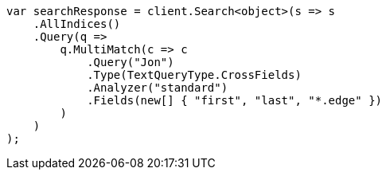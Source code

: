 // query-dsl/multi-match-query.asciidoc:472

////
IMPORTANT NOTE
==============
This file is generated from method Line472 in https://github.com/elastic/elasticsearch-net/tree/master/src/Examples/Examples/QueryDsl/MultiMatchQueryPage.cs#L440-L469.
If you wish to submit a PR to change this example, please change the source method above
and run dotnet run -- asciidoc in the ExamplesGenerator project directory.
////

[source, csharp]
----
var searchResponse = client.Search<object>(s => s
    .AllIndices()
    .Query(q =>
        q.MultiMatch(c => c
            .Query("Jon")
            .Type(TextQueryType.CrossFields)
            .Analyzer("standard")
            .Fields(new[] { "first", "last", "*.edge" })
        )
    )
);
----
